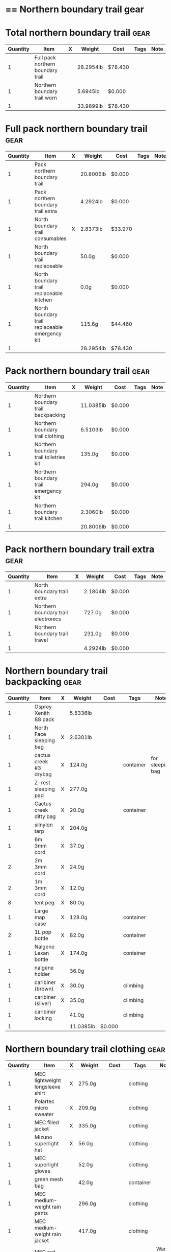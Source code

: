 # -*- org-image-actual-width: 64; -*-
* == Northern boundary trail gear
  #+BEGIN_COMMENT
  - need gloves, matches, photocopies, printing
  #+END_COMMENT
* Total northern boundary trail :gear:
  |----------+-----------------------------------+---+-----------+---------+------+------|
  | Quantity | Item                              | X | Weight    | Cost    | Tags | Note |
  |----------+-----------------------------------+---+-----------+---------+------+------|
  |        1 | Full pack northern boundary trail |   | 28.2954lb | $78.430 |      |      |
  |        1 | Northern boundary trail worn      |   | 5.6945lb  | $0.000  |      |      |
  |----------+-----------------------------------+---+-----------+---------+------+------|
  |        1 |                                   |   | 33.9899lb | $78.430 |      |      |
  |----------+-----------------------------------+---+-----------+---------+------+------|
  #+TBLEL: otdb-gear-calc-gear
* Full pack northern boundary trail :gear:
  |----------+------------------------------------------------+---+-----------+---------+------+------|
  | Quantity | Item                                           | X | Weight    | Cost    | Tags | Note |
  |----------+------------------------------------------------+---+-----------+---------+------+------|
  |        1 | Pack northern boundary trail                   |   | 20.8006lb | $0.000  |      |      |
  |        1 | Pack northern boundary trail extra             |   | 4.2924lb  | $0.000  |      |      |
  |        1 | North boundary trail consumables               | X | 2.8373lb  | $33.970 |      |      |
  |        1 | North boundary trail replaceable               |   | 50.0g     | $0.000  |      |      |
  |        1 | North boundary trail replaceable kitchen       |   | 0.0g      | $0.000  |      |      |
  |        1 | North boundary trail replaceable emergency kit |   | 115.6g    | $44.460 |      |      |
  |----------+------------------------------------------------+---+-----------+---------+------+------|
  |        1 |                                                |   | 28.2954lb | $78.430 |      |      |
  |----------+------------------------------------------------+---+-----------+---------+------+------|
  #+TBLEL: otdb-gear-calc-gear
* Pack northern boundary trail :gear:
  |----------+----------------------------------------+---+-----------+--------+------+------|
  | Quantity | Item                                   | X | Weight    | Cost   | Tags | Note |
  |----------+----------------------------------------+---+-----------+--------+------+------|
  |        1 | Northern boundary trail backpacking    |   | 11.0385lb | $0.000 |      |      |
  |        1 | Northern boundary trail clothing       |   | 6.5103lb  | $0.000 |      |      |
  |        1 | Northern boundary trail toiletries kit |   | 135.0g    | $0.000 |      |      |
  |        1 | Northern boundary trail emergency kit  |   | 294.0g    | $0.000 |      |      |
  |        1 | Northern boundary trail kitchen        |   | 2.3060lb  | $0.000 |      |      |
  |----------+----------------------------------------+---+-----------+--------+------+------|
  |        1 |                                        |   | 20.8006lb | $0.000 |      |      |
  |----------+----------------------------------------+---+-----------+--------+------+------|
  #+TBLEL: otdb-gear-calc-gear
* Pack northern boundary trail extra :gear:
  |----------+-------------------------------------+---+----------+--------+------+------|
  | Quantity | Item                                | X | Weight   | Cost   | Tags | Note |
  |----------+-------------------------------------+---+----------+--------+------+------|
  |        1 | North boundary trail extra          |   | 2.1804lb | $0.000 |      |      |
  |        1 | Northern boundary trail electronics |   | 727.0g   | $0.000 |      |      |
  |        1 | Northern boundary trail travel      |   | 231.0g   | $0.000 |      |      |
  |----------+-------------------------------------+---+----------+--------+------+------|
  |        1 |                                     |   | 4.2924lb | $0.000 |      |      |
  |----------+-------------------------------------+---+----------+--------+------+------|
  #+TBLEL: otdb-gear-calc-gear
* Northern boundary trail backpacking :gear:
  |----------+-------------------------+---+-----------+--------+-----------+------------------|
  | Quantity | Item                    | X | Weight    | Cost   | Tags      | Note             |
  |----------+-------------------------+---+-----------+--------+-----------+------------------|
  |        1 | Osprey Xenith 88 pack   |   | 5.5336lb  |        |           |                  |
  |        1 | North Face sleeping bag | X | 2.6301lb  |        |           |                  |
  |        1 | cactus creek #3 drybag  | X | 124.0g    |        | container | for sleeping bag |
  |        1 | Z-rest sleeping pad     | X | 277.0g    |        |           |                  |
  |        1 | Cactus creek ditty bag  | X | 20.0g     |        | container |                  |
  |        1 | silnylon tarp           | X | 204.0g    |        |           |                  |
  |        1 | 6m 3mm cord             | X | 37.0g     |        |           |                  |
  |        2 | 2m 3mm cord             | X | 24.0g     |        |           |                  |
  |        2 | 1m 3mm cord             | X | 12.0g     |        |           |                  |
  |        8 | tent peg                | X | 80.0g     |        |           |                  |
  |        1 | Large map case          | X | 128.0g    |        | container |                  |
  |        2 | 1L pop bottle           | X | 82.0g     |        | container |                  |
  |        1 | Nalgene Lexan bottle    | X | 174.0g    |        | container |                  |
  |        1 | nalgene holder          |   | 36.0g     |        |           |                  |
  |        1 | caribiner (brown)       | X | 30.0g     |        | climbing  |                  |
  |        1 | caribiner (silver)      | X | 35.0g     |        | climbing  |                  |
  |        1 | caribiner locking       |   | 41.0g     |        | climbing  |                  |
  |----------+-------------------------+---+-----------+--------+-----------+------------------|
  |        1 |                         |   | 11.0385lb | $0.000 |           |                  |
  |----------+-------------------------+---+-----------+--------+-----------+------------------|
  #+TBLEL: otdb-gear-calc-gear
* Northern boundary trail clothing :gear:
  |----------+----------------------------------+---+----------+--------+-----------+--------------------|
  | Quantity | Item                             | X | Weight   | Cost   | Tags      | Note               |
  |----------+----------------------------------+---+----------+--------+-----------+--------------------|
  |        1 | MEC lightweight longsleeve shirt | X | 275.0g   |        | clothing  |                    |
  |        1 | Polartec micro sweater           | X | 209.0g   |        | clothing  |                    |
  |        1 | MEC filled jacket                | X | 335.0g   |        | clothing  |                    |
  |        1 | Mizuno superlight hat            | X | 56.0g    |        | clothing  |                    |
  |        1 | MEC superlight gloves            |   | 52.0g    |        | clothing  |                    |
  |        1 | green mesh bag                   |   | 42.0g    |        | container |                    |
  |        1 | MEC medium-weight rain pants     |   | 296.0g   |        | clothing  |                    |
  |        1 | MEC medium-weight rain jacket    |   | 417.0g   |        | clothing  |                    |
  |        1 | MEC red windbreaker              | X | 175.0g   |        | clothing  | Want another thing |
  |        1 | MEC medium sweater               | X | 405.0g   |        | clothing  |                    |
  |        1 | MEC lightweight fleece pants     | X | 227.0g   |        | clothing  |                    |
  |        1 | mosquito net                     | X | 38.0g    |        | clothing  |                    |
  |        1 | Redhead heavy socks              | X | 149.0g   |        | clothing  |                    |
  |        1 | Wigwam gobi liner                | X | 24.0g    |        | clothing  |                    |
  |        1 | Wigwam ultimate liner pro        |   | 53.0g    |        | clothing  |                    |
  |        1 | fleece slippers                  |   | 200.0g   |        | clothing  |                    |
  |----------+----------------------------------+---+----------+--------+-----------+--------------------|
  |        1 |                                  |   | 6.5103lb | $0.000 |           |                    |
  |----------+----------------------------------+---+----------+--------+-----------+--------------------|
  #+TBLEL: otdb-gear-calc-gear
* Northern boundary trail toiletries kit :gear:
  |----------+------------------------+---+--------+--------+-----------+------|
  | Quantity | Item                   | X | Weight | Cost   | Tags      | Note |
  |----------+------------------------+---+--------+--------+-----------+------|
  |        1 | Cactus creek ditty bag | X | 20.0g  |        | container |      |
  |        1 | GUM travel toothbrush  | X | 21.0g  |        |           |      |
  |        1 | glasses case           | X | 72.0g  |        | container |      |
  |        1 | glasses cloth          |   | 8.0g   |        |           |      |
  |        1 | floss                  | X | 14.0g  |        |           |      |
  |----------+------------------------+---+--------+--------+-----------+------|
  |        1 |                        |   | 135.0g | $0.000 |           |      |
  |----------+------------------------+---+--------+--------+-----------+------|
  #+TBLEL: otdb-gear-calc-gear
* Northern boundary trail emergency kit :gear:
  |----------+--------------------------------------+---+--------+--------+-----------+------|
  | Quantity | Item                                 | X | Weight | Cost   | Tags      | Note |
  |----------+--------------------------------------+---+--------+--------+-----------+------|
  |        1 | 2L Sea to summit silnylon stuff sack | X | 22.0g  |        | container |      |
  |        1 | 10 safety pins                       | X | 5.0g   |        |           |      |
  |        1 | 10 elastics                          | X | 5.0g   |        |           |      |
  |        1 | match case                           | X | 19.0g  |        | container |      |
  |        1 | brass wire emergency                 | X | 17.0g  |        |           |      |
  |        1 | 15ml Nalgene bottle                  | X | 15.0g  |        | container |      |
  |        1 | 2mm cord emergency                   | X | 6.0g   |        |           |      |
  |        1 | film container                       | X | 5.0g   |        | container |      |
  |        1 | duct tape pencil                     | X | 8.0g   |        |           |      |
  |        1 | Leatherman Squirt PS4                | X | 57.0g  |        |           |      |
  |        1 | light nail clippers                  | X | 17.0g  |        |           |      |
  |        1 | tweezers                             | X | 8.0g   |        |           |      |
  |        1 | orange storm whistle                 | X | 21.0g  |        |           |      |
  |        1 | Seam Grip                            | X | 34.0g  |        |           |      |
  |        1 | knife sharpener                      | X | 29.0g  |        |           |      |
  |        1 | scrub brush                          | X | 21.0g  |        |           |      |
  |        1 | bandage pack                         |   | 5.0g   |        |           |      |
  |----------+--------------------------------------+---+--------+--------+-----------+------|
  |        1 |                                      |   | 294.0g | $0.000 |           |      |
  |----------+--------------------------------------+---+--------+--------+-----------+------|
  #+TBLEL: otdb-gear-calc-gear
* Northern boundary trail electronics :gear:
  |----------+--------------------+---+--------+--------+-------------+------|
  | Quantity | Item               | X | Weight | Cost   | Tags        | Note |
  |----------+--------------------+---+--------+--------+-------------+------|
  |        1 | Nikon L610 camera  | X | 193.0g |        | electronics |      |
  |        1 | pelican 1020 case  | X | 247.0g |        |             |      |
  |        2 | SD card            | X | 4.0g   |        | electronics |      |
  |        1 | Fenix headlamp     | X | 59.0g  |        | electronics |      |
  |        1 | cheap watch        | X | 31.0g  |        | electronics |      |
  |        1 | silver mini-tripod | X | 97.0g  |        |             |      |
  |        1 | SPOT locator       | X | 96.0g  |        | electronics |      |
  |----------+--------------------+---+--------+--------+-------------+------|
  |        1 |                    |   | 727.0g | $0.000 |             |      |
  |----------+--------------------+---+--------+--------+-------------+------|
  #+TBLEL: otdb-gear-calc-gear
* Northern boundary trail kitchen :gear:
  |----------+---------------------------------------+---+----------+--------+-----------+-----------------|
  | Quantity | Item                                  | X | Weight   | Cost   | Tags      | Note            |
  |----------+---------------------------------------+---+----------+--------+-----------+-----------------|
  |        1 | MSR wind screen (top)                 | X | 45.0g    |        |           |                 |
  |        1 | MSR wind screen (bottom)              | X | 15.0g    |        |           |                 |
  |        1 | MSR whisperlite                       | X | 276.0g   |        |           |                 |
  |        1 | 22oz MSR fuel bottle                  | X | 146.0g   |        | container |                 |
  |        1 | MSR spare parts/parts in sandwich bag | X | 29.0g    |        |           |                 |
  |        1 | Optimus folding titanium spork        | X | 18.0g    |        |           |                 |
  |        1 | measuring spoon                       | X | 2.0g     |        |           |                 |
  |        1 | half green scrub                      | X | 4.0g     |        |           |                 |
  |        1 | 0.9L titanium pot                     | X | 119.0g   |        |           |                 |
  |        1 | bear rope                             | X | 86.0g    |        |           |                 |
  |        1 | food stuff sack (green)               | X | 75.0g    |        | container |                 |
  |        1 | food stuff sack (black)               | X | 100.0g   |        | container |                 |
  |        1 | 60ml Nalgene short                    | X | 23.0g    |        | container | salt and pepper |
  |        1 | 60ml Nalgene short                    | X | 23.0g    |        | container | soap            |
  |        1 | 250ml Nalgene tall                    | X | 54.0g    |        | container | margarine       |
  |        1 | dish rag                              |   | 31.0g    |        |           |                 |
  |----------+---------------------------------------+---+----------+--------+-----------+-----------------|
  |        1 |                                       |   | 2.3060lb | $0.000 |           |                 |
  |----------+---------------------------------------+---+----------+--------+-----------+-----------------|
  #+TBLEL: otdb-gear-calc-gear
* Northern boundary trail worn :gear:
  |----------+-----------------------------+---+----------+--------+----------+------|
  | Quantity | Item                        | X | Weight   | Cost   | Tags     | Note |
  |----------+-----------------------------+---+----------+--------+----------+------|
  |        1 | Scarpa boots                |   | 3.7655lb |        |          |      |
  |        1 | Redhead heavy socks         |   | 149.0g   |        | clothing |      |
  |        1 | Wigwam gobi liner           |   | 24.0g    |        | clothing |      |
  |        1 | MEC stretch shorts          |   | 122.0g   |        | clothing |      |
  |        1 | MEC outdoor pants           |   | 297.0g   |        | clothing |      |
  |        1 | Saskatchewan marathon shirt |   | 142.0g   |        | clothing |      |
  |        1 | compass                     |   | 81.0g    |        |          |      |
  |        1 | blue ball cap               |   | 60.0g    |        | clothing |      |
  |----------+-----------------------------+---+----------+--------+----------+------|
  |        1 |                             |   | 5.6945lb | $0.000 |          |      |
  |----------+-----------------------------+---+----------+--------+----------+------|
  #+TBLEL: otdb-gear-calc-gear
* Northern boundary trail travel :gear:
  |----------+---------------------------+---+--------+--------+-------------+------|
  | Quantity | Item                      | X | Weight | Cost   | Tags        | Note |
  |----------+---------------------------+---+--------+--------+-------------+------|
  |        1 | Samsung galaxy SIII       |   | 175.0g |        | electronics |      |
  |        1 | Samsung earbuds           |   | 13.0g  |        | electronics |      |
  |        1 | Samsung usb power adapter |   | 33.0g  |        | electronics |      |
  |        2 | credit card               |   | 10.0g  |        |             |      |
  |----------+---------------------------+---+--------+--------+-------------+------|
  |        1 |                           |   | 231.0g | $0.000 |             |      |
  |----------+---------------------------+---+--------+--------+-------------+------|
  #+TBLEL: otdb-gear-calc-gear
* North boundary trail replaceable :gear:
  |----------+-----------------------------------------------+---+--------+--------+------+---------------|
  | Quantity | Item                                          | X | Weight | Cost   | Tags | Note          |
  |----------+-----------------------------------------------+---+--------+--------+------+---------------|
  |        1 | 10 index cards + 2 short pencils + waterproof | X | 50.0g  |        |      |               |
  |        2 | large ziplock freezer bag                     | X |        |        |      | for batteries |
  |----------+-----------------------------------------------+---+--------+--------+------+---------------|
  |        1 |                                               |   | 50.0g  | $0.000 |      |               |
  |----------+-----------------------------------------------+---+--------+--------+------+---------------|
  #+TBLEL: otdb-gear-calc-gear
* North boundary trail replaceable emergency kit :gear:
  |----------+-------------------------------------------------+---+--------+---------+------------------------+---------------------------|
  | Quantity | Item                                            | X | Weight | Cost    | Tags                   | Note                      |
  |----------+-------------------------------------------------+---+--------+---------+------------------------+---------------------------|
  |        1 | 3 lithium AAA batteries                         | X | 23.0g  | $19.490 | electronics,consumable |                           |
  |        1 | film container                                  |   | 5.0g   |         | container              |                           |
  |        1 | polysporin                                      | X | 19.0g  | $8.990  |                        |                           |
  |        1 | 6 Imodium liqui-gel blister pack + instructions | X | 4.0g   | $8.990  |                        |                           |
  |        1 | 8 Benadryl blister pack                         | X | 5.0g   |         |                        |                           |
  |        1 | 10 Advil liquigels                              | X | 20.0g  | $6.990  |                        |                           |
  |        1 | moleskin                                        | X | 13.0g  |         |                        |                           |
  |        1 | medium Ziplock freezer bag                      | X | 6.8g   |         | container,consumable   | for medicines             |
  |        1 | medium Ziplock freezer bag                      | X | 6.8g   |         | container,consumable   | for other emergency stuff |
  |        1 | snack ziplock bag                               | X | 2.0g   |         | container,consumable   | scrub pad                 |
  |        1 | large ziplock freezer bag                       | X |        |         |                        | pot                       |
  |        1 | prepackaged gause 4"x4.5 yards                  | X | 11.0g  |         |                        |                           |
  |----------+-------------------------------------------------+---+--------+---------+------------------------+---------------------------|
  |        1 |                                                 |   | 115.6g | $44.460 |                        |                           |
  |----------+-------------------------------------------------+---+--------+---------+------------------------+---------------------------|
  #+TBLEL: otdb-gear-calc-gear
* North boundary trail replaceable kitchen :gear:
  |----------+---------------------------+---+--------+--------+------+------|
  | Quantity | Item                      | X | Weight | Cost   | Note | Tags |
  |----------+---------------------------+---+--------+--------+------+------|
  |        1 | soap in 2 ounce container |   |        |        |      |      |
  |----------+---------------------------+---+--------+--------+------+------|
  |        1 |                           |   | 0.0g   | $0.000 |      |      |
  |----------+---------------------------+---+--------+--------+------+------|
  #+TBLEL: otdb-gear-calc-gear
* North boundary trail consumables :gear:
  |----------+-------------------------------------------+---+----------+---------+------------------------+------|
  | Quantity | Item                                      | X | Weight   | Cost    | Tags                   | Note |
  |----------+-------------------------------------------+---+----------+---------+------------------------+------|
  |        1 | 3 lithium AAA batteries                   | X | 23.0g    | $19.490 | electronics,consumable |      |
  |        1 | 20 AA battery                             | X | 460.0g   | $12.990 | electronics,consumable |      |
  |        2 | 23 match case matches                     |   | 8.0g     |         | consumable             |      |
  |        1 | 50 Red bird matches + strikers from 1 box |   | 14.0g    |         |                        |      |
  |        1 | matches for 4 ounce container             |   | 40.0g    |         |                        |      |
  |        1 | 22oz fuel bottle fuel                     | X | 491.0g   |         | consumable             |      |
  |        1 | 20ml toothpaste                           | X | 31.0g    | $1.490  | consumable             |      |
  |        2 | toilet paper                              | X | 196.0g   |         | consumable             |      |
  |        1 | 2 tbsp salt + 1 tbsp pepper               | X | 24.0g    |         | consumable             |      |
  |----------+-------------------------------------------+---+----------+---------+------------------------+------|
  |        1 |                                           |   | 2.8373lb | $33.970 |                        |      |
  |----------+-------------------------------------------+---+----------+---------+------------------------+------|
  #+TBLEL: otdb-gear-calc-gear
* North boundary trail extra :gear:
  |----------+------------------------+---+----------+--------+--------+------|
  | Quantity | Item                   | X | Weight   | Cost   | Tags   | Note |
  |----------+------------------------+---+----------+--------+--------+------|
  |        2 | Bear spray             | X | 612.0g   |        | safety |      |
  |        1 | spot manual            | X | 22.0g    |        |        |      |
  |        3 | 10 sheets letter paper | X | 138.0g   |        |        |      |
  |        1 | bush knife             | X | 217.0g   |        |        |      |
  |----------+------------------------+---+----------+--------+--------+------|
  |        1 |                        |   | 2.1804lb | $0.000 |        |      |
  |----------+------------------------+---+----------+--------+--------+------|
  #+TBLEL: otdb-gear-calc-gear
